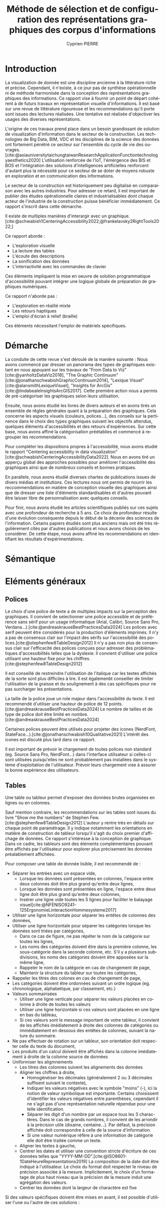 #+title: Méthode de sélection et de configuration des représentations graphiques des corpus d'informations
#+bibliography: "data-viz.bib"
#+author: Cyprien PIERRE
#+language: fr
#+Abstract: Add abstract here
#+keywords: Visualisation de données, Méthode de sélection, Charte graphique, Bonnes pratiques


* Introduction
La visualization de donnée est une discipline ancienne à la littérature riche et précise. Cependant, il n'existe, à ce jour pas de synthèse opérationnelle ni de méthode harmonisée dans la conception des représentations graphiques des informations. Ce rapport vise à fournir un point de départ cohérent à de futurs travaux en représentation visuelle d'informations. Il est basé sur une revue de littérature rigoureuse et les recommendations qu'il porte sont issues des lectures réalisées. Une tentative est réalisée d'objectiver les usages des diverses représentations.

L'origine de ces travaux prend place dans un besoin grandissant de solution de visualization d'information dans le secteur de la construction. Les technologies de Big Data, BIM, VDC et les disciplines de la science des données ont fortement pénétré ce secteur sur l'ensemble du cycle de vie des ouvrages. [cite:@asiauniversitytaichungtaiwanResearchApplicationFunctiontechnologyaesthetics2020] L'utilisation renforcée de l'IoT, l'émèrgence des BIS et BOS et l'intégration des solutions d'intelligences artificielles renforcent d'autant plus la nécessité pour ce secteur de se doter de moyens robuste en exploration et en communication des informations.

Le secteur de la construction est historiquement peu digitalisé en comparaison avec les autres industries. Pour adresser ce retard, il est important de publier des études opérationnelle claires et industrialisables dont chaque acteur de l'industrie de la construction puisse bénéficier immédiatement. Ce rapport s'inscrit dans cette démarche.

Il existe de multiples manières d'interargir avec un graphique. [cite:@schwabish1CenteringAccessibility2022;@frankelavsky2RightTools2022;]

Ce rapport aborde :
- L'exploration visuelle
- La lecture des tables
- L'écoute des descriptions
- La sonification des données
- L'interractivité avec les commandes de clavier
Ces éléments impliquent la mise en oeuvre de solution programmatique d'accessibilité pouvant intégrer une logique globale de préparation de graphiques numériques.

Ce rapport n'aborde pas :
- L'exploration en réalité mixte
- Les retours haptiques
- L'emploi d'écran à relief (braille)
Ces éléments nécessitant l'emploi de matériels spécifiques.

* Démarche
La conduite de cette revue s'est déroulé de la manière suivante :
Nous avons commencé par dresser un panorama des types de graphiques existant en nous appuyant sur les travaux de "From Data to Viz"[cite:@yanholtzDataViz2018], "The Graphic Continuum"[cite:@jonathanschwabishGraphicContinuum2014], "Lexique Visuel"[cite:@alansmithLexiqueVisuel], "Insights for ArcGis"[cite:@lindabealeInsightsArcGIS2017].
Cette première action nous a permis de pré-catégoriser les graphiques selon leurs utilisation.

Ensuite, nous avons étudié les livres de divers auteurs et en avons tirés un ensemble de rêgles générales quant à la préparation des graphiques. Cela concerne les aspects visuels (couleurs, polices...), des conseils sur la pertinence dans le choix des types graphiques suivant les objectifs attendus, quelques éléments d'accessibilités et des retours d'expériences. Sur cette base, nous avons affiné la catégorisation préétablies et commencé à regrouper les recommendations.

Pour compléter les dispositions propres à l'accessibilité, nous avons étudié le rapport "Centering accessibility in data visualization"[cite:@schwabishCenteringAccessibilityData2022]. Nous en avons tiré un apperçu global des approches possibles pour améliorer l'accessibilité des graphiques ainsi que de nombreux conseils et bonnes pratiques.

En parallele, nous avons étudié diverses chartes de publications issues de divers médias et institutions. Ces lectures nous ont permis de nourrir les reccommendations en matière de conception visuelle des graphiques ainsi que de dresser une liste d'éléments standardisables et d'autres pouvant être laisser libre de personnalisation avec quelques conseils.

Pour finir, nous avons étudié les articles scientifiques publiés sur ces sujets avec une profondeur de recherche à 5 ans. Ce choix de profondeur résulte d'une évolution conséquente depuis le début de la décenie des sciences de l'information. Cetains papiers étudiés sont plus anciens mais ont été très régulièrement cités par d'autres publications et nous avons choisis de les considérer. De cette étape, nous avons affiné les recommendations en identifiant les résultats d'expérimentations.

* Sémantique

* Eléments généraux
** Polices
Le choix d'une police de texte a de multiples impacts sur la perception des graphiques. Il convient de selectionner une police accessible et de préférence sans sérif pour un usage informatique (Arial, Calibri, Source Sans Pro, Verdana...).[cite:@andreaskrauseBestPracticesData2024] Les polices avec serif peuvent être considérés pour la production d'éléments imprimés. Il n'y a pas de consensus clair sur l'impact des sérifs sur l'accessibilité des polices.[cite:@stephenfew8TableDesign2012] Il n'y a pas non plus de consensus clair sur l'efficacité des polices conçues pour adresser des problématiques d'accessibilités telles que la dyslexie. Il convient d'utiliser une police utilisant une hauteur fixe pour les chiffres.[cite:@stephenfew8TableDesign2012]

Il est conseillé de restreindre l'utilisation de l'italique car les textes affichés de la sorte sont plus difficiles à lire. Il est égalemenbt conseiller de limiter l'utilisation de la graisse et du soulignement à des cas spécifiques pour ne pas surcharger les présentations.

La taille de la police joue un role majeur dans l'accessibilité du texte. Il est recommendé d'utiliser une hauteur de police de 12 points.[cite:@andreaskrauseBestPracticesData2024] Le nombre de tailles et de type de police doit être limité en nombre.[cite:@andreaskrauseBestPracticesData2024]

Certaines polices peuvent être utilisés pour projeter des icones (NerdFont, StateFace...).[cite:@jonathanschwabish10Qualitative2021] L'intérêt des icones est discuté plus tard dans ce rapport.

Il est important de prévoir le chargement de toutes polices non standard (eg. Source Sans Pro, NerdFont...) dans l'interface utilisateur si celles-ci sont utilisées puisqu'elles ne sont probablement pas installées dans le système d'exploitation de l'utilisateur. Prévoir leurs chargement vise à assurer la bonne expérience des utilisateurs.

** Tables
Une table ou tableur permet d'exposer des données brutes organisées en lignes ou en colonnes.

Sauf mention contraire, les recommendations sur les tables sont issues du livre "Show me the numbers" de Stephen Few.[cite:@stephenfew8TableDesign2012] L'auteur y rentre très en détails sur chaque point de paramétrage. Il y indique notamment les orientations en matière de construction de tableur lorsqu'il s'agit du choix premier d'affichage de données. Ce rapport s'intéresse à la conception de graphique. Dans ce cadre, les tableurs sont des éléments complémentaires pouvant être affichés par l'utilisateur pour explorer plus précisement les données préalablement affichées.

Pour composer une table de donnée lisible, il est recommendé de :
- Séparer les entrées avec un espace vide,
  - Lorsque les données sont présentées en colonnes, l'espace entre deux colonnes doit être plus grand qu'entre deux lignes,
  - Lorsque les données sont présentées en ligne, l'espace entre deux ligne doit être plus grand qu'entre deux colonnes,
  - Insérer une ligne vide toutes les 5 lignes pour faciliter le balayage visuel[cite:@NFENISO9241-125ErgonomieLinteractionHommesysteme2017]
- Utiliser une ligne horizontale pour séparer les entêtes de colonnes des données,
- Utiliser une ligne horizontale pour séparer les catégories lorsque les données sont triées par catégories,
  - Dans ce cas de figure, ne pas répéter le nom de la catégorie sur toutes les lignes,
  - Les noms des catégories doivent être dans la première colonne, les sous-catégorie dans la seconde colonne, etc. S'il y a plusieurs subdivisions, les noms des catégories doivent être apposées sur la même ligne,
  - Rappeler le nom de la catégorie en cas de changement de page,
  - Maintenir la structure du tableur sur toutes les catégories,
- Rappeler les titres des colones en cas de changement de page,
- Les catégories doivent être ordonnées suivant un ordre logique (eg. chronologique, alphabetique, par classement, etc.)
- Valeurs sommairisées
  - Utiliser une ligne verticale pour séparer les valeurs placées en colonne à droite de toutes les valeurs
  - Utiliser une ligne horizontale si ces valeurs sont placées en une ligne en bas du tableau,
  - Si ces valeurs sont le message important de votre tableur, il convient de les affichés imédiatement à droite des colonnes de catégories ou immédiatement en dessous des entêtes de colonnes, suivant la nature du sommaire.
- Ne pas effectuer de rotation sur un tableur, son orientation doit respecter celle du texte du document,
- Les produits d'un calcul doivent être affichés dans la colonne imédiatement à droite de la colonne source de données
- Uniformiser les aligmnements
  - Les titres des colonnes suivent les alignements des données
  - Aligner les chiffres à droite,
    - Homogénéiser les décimales (généralement 2 ou 3 décimales suffisent suivant le contexte),
    - Indiquer les valeurs négatives avec le symbole "moins" (-), ici la notion de valeur symbolique est importante. Certains choisissent d'identifier les valeurs négatives entre parenthèses, cependant il ne s'agit pas d'une représentation naturelle répendue pour une telle identification.
    - Séparer les digit d'un nombre par un espace tous les 3 charactères. Dans le cas de grands nombres, il convient de les arrondir à la précision utile (dixaine, centaine...). Par défaut, la précision affichée doit correspondre à celle de la source d'information.
    - Si une valeur numérique réfère à une information de catégorie elle doit être traitée comme un texte.
  - Aligner les textes à gauche,
  - Centrer les dates et utiliser une convention stricte d'écriture de ces données telles que "YYYY-MM-DD".[cite:@ISO8601-1DateHeureRepresentations2019] La composition de la date doit être indiqué à l'utilisateur. Le choix du format doit respecter le niveau de précision associée à la mesure. Implicitement, le choix d'un formatage de plus haut niveau que la précision de la mesure induit une agrégation des valeurs.
  - Centrer les données dont la largeur de charactère est fixe

Si des valeurs spécifiques doivent être mises en avant, il est possible d'utiliser l'une ou l'autre de ces solutions :
- mettre le texte en gras,
- remplir la cellule d'une couleur.
Il est recommandé de limiter cette opération à un nombre réduit de valeur. Si cela n'est pas possible, il convient de sélectionner un autre mode de visualisation.

Des prescriptions spécifiques à la préparation de tableurs pour certains graphiques sont apportés le cas échéant dans la suite de ce rapport.

* Graphiques
** Marqueur #indicateur
Affiche une valeur simple, plus pertinent lorsqu'associé à une tendance sur une période donnée.

** Jauge #indicateur
Représentation métaphorique  la vitesse d'un système.

** Tiret #indicateur
Présentation d'une valeur mesurée ou calculée au regard d'une valeur cible et ... . Pertinent lors de la réalisation d'un benchmark.

** Barres divergentes #deviation

** Barres divergentes empilées #deviation
Utilisé pour illustrer les résultats d'enquêtes impliquant un sentiment. Les barres doivent être calculées en pourcentage et alignées à 100% comme pour une partie d'un ensemble. Les réponses sont affichées de façon ordonée et du plus négatif au plus positif. Il convient d'utiliser une palette de couleur divergente. Lors de la préparation d'une enquête impliquant des sentiment, il est conseiller de proposer un choix de valeur paires pour éviter les votes neutres sauf si la représentation de l'indiférence est une volontée de l'étude. De plus, *expliquer la limite de nombre de zones facile à visualiser* (max 6?)

** Spine #deviation
Utilisé pour afficher la quantité de réponses négatives et positives à une question. Le spine divise une valeure quantitative unique en deux ccomposants distinct contrasté par un déterminent binaire.Utilisé pour afficher la quantité de réponses négatives et positives à une question.

** Horizon #evolution
Permet de vérifier un équilibre entre deux borne par rapport à une base. Utilisé pour suivre l'évolution d'une variable dans le temps et devant respecter un écart-type (eg. tension à 230V +/- 5%). L'information la plus importante est le dépassement de l'écart-type. Pour correctement mettre en évidence ces phénomènes, il est recommendé d'utiliser une palette de couleur de

** Cascade #deviation #evolution
Affiche les gains et pertes entres deux états d'un système. [cite:@jonathanschwabish4ComparingCategories2021]

** Bougies #deviation #evolution
Illustre les évolutions d'un stock sur une temporalité donnée. La ligne indique l'état le plus haut et l'état le plus bas de la journée. La barre indique l'état de l'ouverture et de la cloture de la période.[cite:@jonathanschwabish6Distribution2021] Il convient d'utiliser une palette de couleur binaire pour contraster les périodes aux soldes positifs des périodes aux soldes négatifs.

** Nuage de point #correlation
Représente la relation entres deux variables continues.
La couleur est utilisée pour distinguer les catégories.
Si des milliers de point de données sont à afficher, il est préférable d'utiliser soit :
- des cercles ouverts
- des petits cercles
- des cercles avec une transparence
  Cela permet de limiter le masquage des points de données par surimposition.[cite:@andreaskrauseBestPracticesData2024]

** Nuage de bulle #correlation
Il s'agit d'un nuage de point dont la taille des bules est utilisé pour représenter la valeur quantitative.

** Matrice de température #correlation
Représentation graphique d'une table de valeur homogène.[cite:@sosulskiIIIGraphics2019]
Intéressante pour afficher une tendance lorsqu'un très grand nombre d'information est impliqué.

En utilisant une palette de couleur séquentielle, un lecteur aura tendance à considérer une couleur sombre comme une valeur haute. En utilisant une palette de couleur divergente (eg. basée sur la température de la couleur), ce phénomène s'estompe.

L'organisation des catégories changeant la forme de la matrice de température, il convient de retenir une organisation par valeur croissante ou décroissante à une colonne donnée. Il convient de signaler cette configuration au lecteur.[cite:@wilke6VisualizingAmounts2019]

** Matrice de bulle #correlation
Ce graphique est une version aggrégée du nuage de bulle et le la matrice de température.

Il simplifie la visualisation des relations entre un couple de variable. A réserver pour un usage d'exploration de donées.[cite:@sosulskiIIIGraphics2019] La taille des bules représente la force de la corrélation. Cette force est la représentation du coefficient de Pearson.[cite:@jonathanschwabish8Relationship2021]

La couleur peut être utilisée pour distinguer les catégories (à vérifier). Elle peut être également utilisée comme double encodage de la correlation (à vérifier).

Le tableur associée est une matrice de correlation organisant les valeurs de coefficient de Pearson.

** Pareto #correlation
Ce type de graphique montre la relation entre les valeurs quantitatives de catégories organisées en colonne ordonnée et la valeur cumulée affichée en ligne brisée. Le premier point de la ligne vérifiant $$\tau\geq80\%Total$$ est affichée. Est utilisé pour illustrer les éléments important dans un système qualité.

** Arbre de mot #correlation
Représente les liens sémantiques. Utilisé pour classifier les réponses textuelles d'une enquête.(voir Paige Jarreau) Utilisé pour illustrer l'usage des mots dans un texte.(voir Martin Wattenberg & Fernanda Viegas 2007) La taille des mots représente la fréquence de leurs usages.[cite:@jonathanschwabish10Qualitative2021]

** Histogramme #distribution
Utilisé pour afficher une seule distribution de donnée. Il n'y a pas d'espace entre deux barres ce qui permet de favoriser la forme de la distribution. La nature du graphique (barre) implique un calcul d'agrégat pour chaque barre. La largeur de l'agrégat est à évaluer au regard du niveau de détail souhaité. L'histogramme n'est pas adapté à l'affichage de l'ensemble des valeurs, pour cela il convient d'utiliser une courbe de densité.

** Polygone de fréquence #distribution
Utilisé pour afficher simultanément plusieurs distributions de données. Fonctionne comme un histogramme. Chaque agrégat est représenté par un point et ils sont reliés entres eux par un segment droit. Pour faciliter la lécture, il convient de limiter le nombre de distributions affichées à 4 ce qui correspondant notamment au nombre de symboles aisément discriminables.

** Courbe de densité #distribution
La densité représente la probabilité de distribution des variables.[cite:@sosulskiIIIGraphics2019] Pertinent lorsque le nombre de données est très grand, autrement il convient d'utiliser un histogramme.[cite:@wilke9VisualizingMany2019] En cas d'affichage de plusieurs courbe, utiliser  des remplissages transparents pour faciliter la distinctions. L'air de la courbe est usuellement égal à 1 et de ce fait, l'échelle de l'axe des ordonnées dépend de l'axe des absisses.[cite:@wilke9VisualizingMany2019]

** Courbe cumulative #distribution
Utilisé pour représenter une distribution inégale. L'axe des ordonnées est toujours la fréquence cumulative et l'axe des absisses est toujours une mesure.

** Bande de valeur (strip plot) #distribution
Affiche les points de données d'une catégorie. Les points sont légèrement décalés les uns des autres par un offset pour éviter le masquage de données par surimposition. Ce type de graphique peut être associé à un graphique en violon ou en lignes de crêtes lorsque l'on veut exposer graphiquement les données sources des tracés.[cite:@wilke9VisualizingMany2019]

** Boite à moustache #distribution

** Valeur lettrée #distribution
Représente chaque découpage statistique ($$x\sigma$$) par une boite distincte. Convient en remplacement des boites à moustache lorsqu'il y a un très grand nombre de données disponibles. Permet de faire des estimations fiables. [cite:@hofmannLetterValuePlotsBoxplots2017]

** Violon #distribution
Représente fidèlement les distributions d'un très grand nombre de données. Utilisé pour faire des comparaisons entre des catégories. Très pertinent pour représenter les distributions bimodales.[cite:@wilke9VisualizingMany2019] Le tracé du demi-violon est identique au tracé d'une courbe de densité. Celui-ci commence à la valeur la plus petite et termine à la valeur la plus grande.

** Mini-graphe (spark line) #evolution
Affiche la tendance d'évolution d'une variable ou d'une catégorie. Est généralement intégré dans un tableur. N'affiche aucun autre élément que la courbe et un point symbolisant l'état actuel. Cette représentation est très macroscopique et vise à succiter un sentiment plutot que d'exposer une valeur précise.[cite:@jonathanschwabish6Distribution2021]

** Bulle proportionnelle ordonnée #classement
Utilisé pour illustrer les grandes variations de quantité pour différentes catégories et lorsque la distinction des nuances n'est pas primordiale. Les bulles doivent être dimensionnés par leurs surface pour éviter d'éxagérer les différences.[cite:@jonathanschwabish4ComparingCategories2021] Ce type de graphique utilise un double encodage de la quantité : la position et la taille.[cite:@wilke12VisualizingAssociations2019] Bien que ce type de représentation soit considéré comme engageant, il convient d'utiliser un graphique en barre ordonnée à la place lorsque l'évaluation des différences entre catégories est importante.[cite:@jonathanschwabish4ComparingCategories2021]

** Barre ordonnée #classement

** Lollipop #classement
Utilisé pour afficher la position dans une liste ordonnée lorsque l'affichage de la valeur est moins important que la position. Egalement très efficace comparé aux barres hordonnées lorsqu'il y a un grand nombre de catégorie dans le classement. Si une ligne connecte le point de la valeur à laxe des ordonnées, l'axe des absisse doit commencer à 0, autrement cela n'est pas obligatoire.

** Haltères #classement
Utilisé pour comparer un minimum et un maximum de plusieurs catégories. La relation entre le maximum et le minimum d'une catégorie est représenté par la barre reliant les deux valeurs.

Peut être utilisé pour illustrer le changement d'une valeur entre deux état données. Dans ce cas, il convient de flécher le sens du changement de l'état antérieur vers l'état final.

Dans ces deux cas de figures, les catégories doivent êtres ordonnées de la plus grande valeur à la plus petite.

Les haltères sont toujours affichés à l'horizontal.

** Pente #classement
Affiche la variation des valeurs ou ratios des catégories entre deux états donnés.

** Bosses #classement
Affiche l'évolution d'un classement entre différents jalons. Ce graphique n'affiche pas les valeurs sous-jacente mais uniquement le positionnement de la catégorie dans le classement.[cite:@jonathanschwabish5Time2021] Si la valeur source est également à représenter, ce graphique peut se transformer en graphique en ruban, combinant les disposition du graphique en bosse avec celles du graphique de Sankey.[cite:@jonathanschwabish5Time2021]

* Méthode de sélection

* Etudes futures
Des études complémentaires pourraient être menées sur les sujets suivants :
- La conception de librairies de graphiques accessibles fonctionnant aussi bien dans un usage web que dans les PDF,

* Evolution
La table de donnée sous-jacente doit être organisée par colonne de valeur temporelle croissante.

* Classement
La table de données sous-jacente doit être organisée par ligne de classement croissante (du pemier au dernier en partant de la première ligne).
